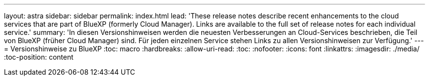 ---
layout: astra 
sidebar: sidebar 
permalink: index.html 
lead: 'These release notes describe recent enhancements to the cloud services that are part of BlueXP (formerly Cloud Manager). Links are available to the full set of release notes for each individual service.' 
summary: 'In diesen Versionshinweisen werden die neuesten Verbesserungen an Cloud-Services beschrieben, die Teil von BlueXP (früher Cloud Manager) sind. Für jeden einzelnen Service stehen Links zu allen Versionshinweisen zur Verfügung.' 
---
= Versionshinweise zu BlueXP
:toc: macro
:hardbreaks:
:allow-uri-read: 
:toc: 
:nofooter: 
:icons: font
:linkattrs: 
:imagesdir: ./media/
:toc-position: content


